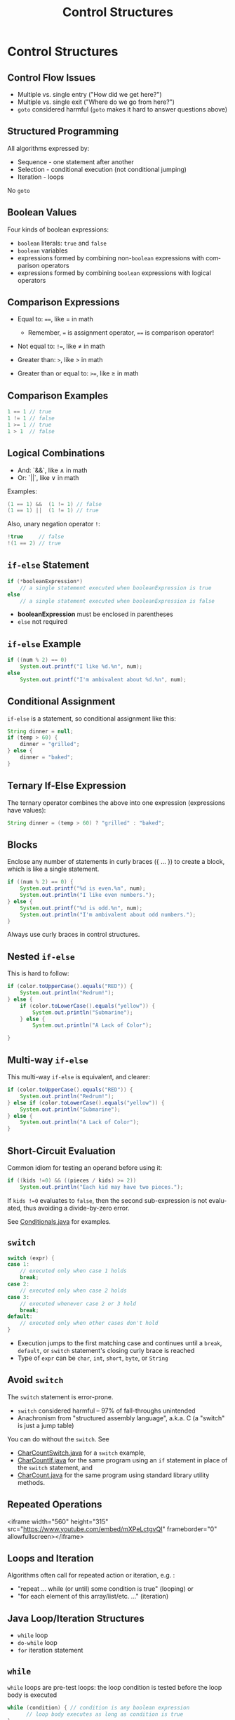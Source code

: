#+TITLE: Control Structures
#+AUTHOR:
#+EMAIL:
#+DATE:
#+DESCRIPTION:
#+KEYWORDS:
#+LANGUAGE:  en
#+OPTIONS: H:2 toc:nil num:t
#+BEAMER_FRAME_LEVEL: 2
#+COLUMNS: %40ITEM %10BEAMER_env(Env) %9BEAMER_envargs(Env Args) %4BEAMER_col(Col) %10BEAMER_extra(Extra)
#+LaTeX_CLASS: beamer
#+LaTeX_CLASS_OPTIONS: [smaller]
#+LaTeX_HEADER: \usepackage{verbatim, multicol, tabularx,}
#+LaTeX_HEADER: \usepackage{amsmath,amsthm, amssymb, latexsym, listings, qtree}
#+LaTeX_HEADER: \lstset{frame=tb, aboveskip=1mm, belowskip=0mm, showstringspaces=false, basicstyle={\scriptsize\ttfamily}, numbers=left, frame=single, breaklines=true, breakatwhitespace=true}
#+LaTeX_HEADER: \setbeamertemplate{footline}[frame number]
#+LaTeX_HEADER: \hypersetup{colorlinks=true,urlcolor=blue}
#+LaTeX_HEADER: \logo{\includegraphics[height=.75cm]{GeorgiaTechLogo-black-gold.png}}

* Control Structures

** Control Flow Issues

- Multiple vs. single entry ("How did we get here?")
- Multiple vs. single exit ("Where do we go from here?")
- ~goto~ considered harmful (~goto~ makes it hard to answer questions above)

** Structured Programming

All algorithms expressed by:

- Sequence - one statement after another
- Selection - conditional execution (not conditional jumping)
- Iteration - loops

No ~goto~

** Boolean Values

Four kinds of boolean expressions:

- ~boolean~ literals: ~true~ and ~false~
- ~boolean~ variables
- expressions formed by combining non-~boolean~ expressions with comparison operators
- expressions formed by combining ~boolean~ expressions with logical operators

** Comparison Expressions

- Equal to: ~==~, like $=$ in math

    - Remember, ~=~ is assignment operator, ~==~ is comparison operator!

- Not equal to: ~!=~, like $\ne$ in math
- Greater than: ~>~, like $>$ in math
- Greater than or equal to: ~>=~, like $\ge$ in math


** Comparison Examples

#+BEGIN_SRC java
1 == 1 // true
1 != 1 // false
1 >= 1 // true
1 > 1  // false
#+END_SRC

** Logical Combinations

- And: `&&`, like $\land$ in math
- Or: `||`, like $\lor$ in math
Examples:
#+BEGIN_SRC java
(1 == 1) &&  (1 != 1) // false
(1 == 1) ||  (1 != 1) // true
#+END_SRC

Also, unary negation operator ~!~:

#+BEGIN_SRC java
!true     // false
!(1 == 2) // true
#+END_SRC

** ~if-else~ Statement

#+BEGIN_SRC java
if (*booleanExpression*)
    // a single statement executed when booleanExpression is true
else
    // a single statement executed when booleanExpression is false
#+END_SRC

- *booleanExpression* must be enclosed in parentheses
- ~else~ not required


** ~if-else~ Example

#+BEGIN_SRC java
if ((num % 2) == 0)
    System.out.printf("I like %d.%n", num);
else
    System.out.printf("I'm ambivalent about %d.%n", num);
#+END_SRC

** Conditional Assignment

~if-else~ is a statement, so conditional assignment like this:

#+BEGIN_SRC java
String dinner = null;
if (temp > 60) {
    dinner = "grilled";
} else {
    dinner = "baked";
}
#+END_SRC

** Ternary If-Else Expression

The ternary operator combines the above into one expression (expressions have values):

#+BEGIN_SRC java
String dinner = (temp > 60) ? "grilled" : "baked";
#+END_SRC

** Blocks

Enclose any number of statements in curly braces ({ ... }) to create a block, which is like a single statement.

#+BEGIN_SRC java
if ((num % 2) == 0) {
    System.out.printf("%d is even.%n", num);
    System.out.println("I like even numbers.");
} else {
    System.out.printf("%d is odd.%n", num);
    System.out.println("I'm ambivalent about odd numbers.");
}
#+END_SRC

Always use curly braces in control structures.

** Nested ~if-else~

This is hard to follow:

#+BEGIN_SRC java
if (color.toUpperCase().equals("RED")) {
    System.out.println("Redrum!");
} else {
    if (color.toLowerCase().equals("yellow")) {
        System.out.println("Submarine");
    } else {
        System.out.println("A Lack of Color");

}
#+END_SRC

** Multi-way ~if-else~

This multi-way ~if-else~ is equivalent, and clearer:

#+BEGIN_SRC java
if (color.toUpperCase().equals("RED")) {
    System.out.println("Redrum!");
} else if (color.toLowerCase().equals("yellow")) {
    System.out.println("Submarine");
} else {
    System.out.println("A Lack of Color");
}
#+END_SRC

** Short-Circuit Evaluation

Common idiom for testing an operand before using it:
#+BEGIN_SRC java
if ((kids !=0) && ((pieces / kids) >= 2))
    System.out.println("Each kid may have two pieces.");
#+END_SRC

If ~kids !=0~ evaluates to ~false~, then the second sub-expression is not evaluated, thus avoiding a divide-by-zero error.

See [[https://github.com/cs1331/code-basics/blob/master/Conditionals.java][Conditionals.java]] for examples.

** ~switch~

#+BEGIN_SRC java
switch (expr) {
case 1:
    // executed only when case 1 holds
    break;
case 2:
    // executed only when case 2 holds
case 3:
    // executed whenever case 2 or 3 hold
    break;
default:
    // executed only when other cases don't hold
}
#+END_SRC

- Execution jumps to the first matching case and continues until a ~break~, ~default~, or ~switch~ statement's closing curly brace is reached
- Type of ~expr~ can be ~char~, ~int~, ~short~, ~byte~, or ~String~

** Avoid ~switch~

The ~switch~ statement is error-prone.

- ~switch~ considered harmful -- 97% of fall-throughs unintended
- Anachronism from "structured assembly language", a.k.a. C (a "switch" is just a jump table)

You can do without the ~switch~.  See

- [[https://github.com/cs1331/code-basics/blob/master/CharCountSwitch.java][CharCountSwitch.java]] for a ~switch~ example,
- [[https://github.com/cs1331/code-basics/blob/master/CharCountIf.java][CharCountIf.java]] for the same program using an ~if~ statement in place of the ~switch~ statement, and
-  [[https://github.com/cs1331/code-basics/blob/master/CharCount.java][CharCount.java]] for the same program using standard library utility methods.


** Repeated Operations

<iframe width="560" height="315" src="https://www.youtube.com/embed/mXPeLctgvQI" frameborder="0" allowfullscreen></iframe>

** Loops and Iteration

Algorithms often call for repeated action or iteration, e.g. :

-  "repeat ... while (or until) some condition is true" (looping) or
-  "for each element of this array/list/etc. ..." (iteration)

** Java Loop/Iteration Structures

-  ~while~ loop
-  ~do-while~ loop
-  ~for~ iteration statement

** ~while~

~while~ loops are pre-test loops: the loop condition is tested before the loop body is executed
#+BEGIN_SRC java
while (condition) { // condition is any boolean expression
      // loop body executes as long as condition is true
}
#+END_SRC

** ~do-while~

~do-while~ loops are post-test loops: the loop condition is tested after the loop body is executed
#+BEGIN_SRC java
do {
      // loop body executes as long as condition is true
} while (condition)
#+END_SRC
The body of a ~do-while~ loop will always execute at least once.


** ~for~ Statements

The general ~for~ statement syntax is:
#+BEGIN_SRC java
for(initializer; condition; update) {
     // body executed as long as condition is true
}
#+END_SRC

-  *intializer* is a statement
-  *condition* is a boolean expression -- when ~false~ loop exits
-  *update* is a statement

** ~for~ vs. ~while~


The ~for~ statement:
#+BEGIN_SRC java
for(int i = 0; i < 10; i++) {
     // body executed as long as condition is true
}
#+END_SRC
is equivalent to:

#+BEGIN_SRC java
int i = 0
while (i < 10) {
  // body
  i++;
}
#+END_SRC

~for~ is Java's primary iteration structure.  In the future we'll see generalized versions, but for now ~for~ statements are used primarily to iterate through the indexes of data structures and to repeat code a particular number of times.

** Simple Repetition

And here's a simple example of repeating an action a fixed number of times:
#+BEGIN_SRC java
for (int i = 0; i < 10; ++i)
        System.out.println("Meow!");
#+END_SRC

** Iterating With Indexes

From  [[code/basics/CharCount.java][CharCount.java]].  We use the ~for~ loop's loop variable to index each character in a ~String~

#+BEGIN_SRC java
int digitCount = 0, letterCount = 0;
for (int i = 0; i < input.length(); ++i) {
    char c = input.charAt(i);
    if (Character.isDigit(c)) digitCount++;
    if (Character.isAlphabetic(c)) letterCount++;
}
#+END_SRC

** Multiple Loop Variables

You can have multiple loop indexes separated by commas:

#+BEGIN_SRC java
String mystery = "mnerigpaba", solved = ""; int len = mystery.length();
for (int i = 0, j = len - 1; i < len/2; ++i, --j) {
    solved = solved + mystery.charAt(i) + mystery.charAt(j);
}
#+END_SRC

Note that the loop above is one loop, not nested loops.

** Loop Gotchas

Beware of common "extra semicolon" syntax error:

#+BEGIN_SRC java
for (int i = 0; i < 10; ++i); // oops!  semicolon ends the statement
    print(meow);  // this will only execute once, not 10 times
#+END_SRC

** ~for~ Statement Subtleties


Better to declare loop index in ~for~ to limit it's scope.  Prefer:

#+BEGIN_SRC java
for (int i = 0; i < 10; ++i)
#+END_SRC

to:

#+BEGIN_SRC java
int i; // Bad.  Looop index variable visible outside loop.
for (i = 0; i < 10; ++i)
#+END_SRC

** Forever

Infinite means "as long as the program is running."

With ~for~:
#+BEGIN_SRC java
for (;;) {
    // ever
}
#+END_SRC

and with ~while~:
#+BEGIN_SRC java
while (true) {
    // forever
}
#+END_SRC

See [[code/Loops.java][Loops.java]] for loop examples.


** ~break~ and ~continue~


Non-structured ways to alter loop control flow:

-  ~break~ exit the loop, possibly to a labeled location in the program
-  ~continue~ skip the remainder of a loop body and continue with the next iteration

Consider the following while loop:
#+BEGIN_SRC java
boolean shouldContinue = true;
while (shouldContinue) {
    System.out.println("Enter some input (exit to quit):");
    String input = System.console().readLine();
    doSomethingWithInput(input); // We do something with "exit" too.
    shouldContinue = (input.equalsIgnoreCase("exit")) ? false : true;
}
#+END_SRC
We don't test for the termination sentinal, "exit," until after we do something with it.  Situations like these often tempt us to use ~break~ ...


** `break`ing out of a `while` Loop}


We could test for the sentinal and ~break~ before processing:

#+BEGIN_SRC java
boolean shouldContinue = true;
while (shouldContinue) {
    System.out.println("Enter some input (exit to quit):");
    String input = System.console().readLine();
    if (input.equalsIgnoreCase("exit")) break;
    doSomethingWithInput(input);
}
#+END_SRC

But it's better to use structured programming:

#+BEGIN_SRC java
boolean shouldContinue = true;
while (shouldContinue) {
    System.out.println("Enter some input (exit to quit):");
    String input = System.console().readLine();
    if (input.equalsIgnoreCase("exit")) {
        shouldContinue = false;
    } else {
        doSomethingWithInput(input);
    }
}
#+END_SRC


** Reasoning About Imperative Programs

What will this code print?

#+BEGIN_SRC java
public class ShortCircuit {

    private static int counter = 0;

    private static boolean inc() {
        counter++;
        return true;
    }
    public static void main(String args[]) {
        boolean a = false;
        if (a || inc()) {
            System.out.println("Meow");
        }
        System.out.println("counter: " + counter);
        if (a && inc()) {
            System.out.println("Woof");
        }
        System.out.println("counter: " + counter);
    }
}
#+END_SRC

** Reasoning About Imperative Programs

Substitute values, trace code, track `counter` and output:

#+BEGIN_SRC java
Code                                       counter  Output

boolean a = false;                         0
if (a || inc()) {                          1
    System.out.println("Meow");            1        Meow
}                                          1
System.out.println("counter: " + counter); 1        counter: 1
if (a && inc()) {                          1
    System.out.println("Woof");            1
}                                          1
System.out.println("counter: " + counter); 1        counter: 1
#+END_SRC

Key points:

- `inc()` always returns `true`
- Due to short-curcuit evaluation, `inc()` not always evaluated
